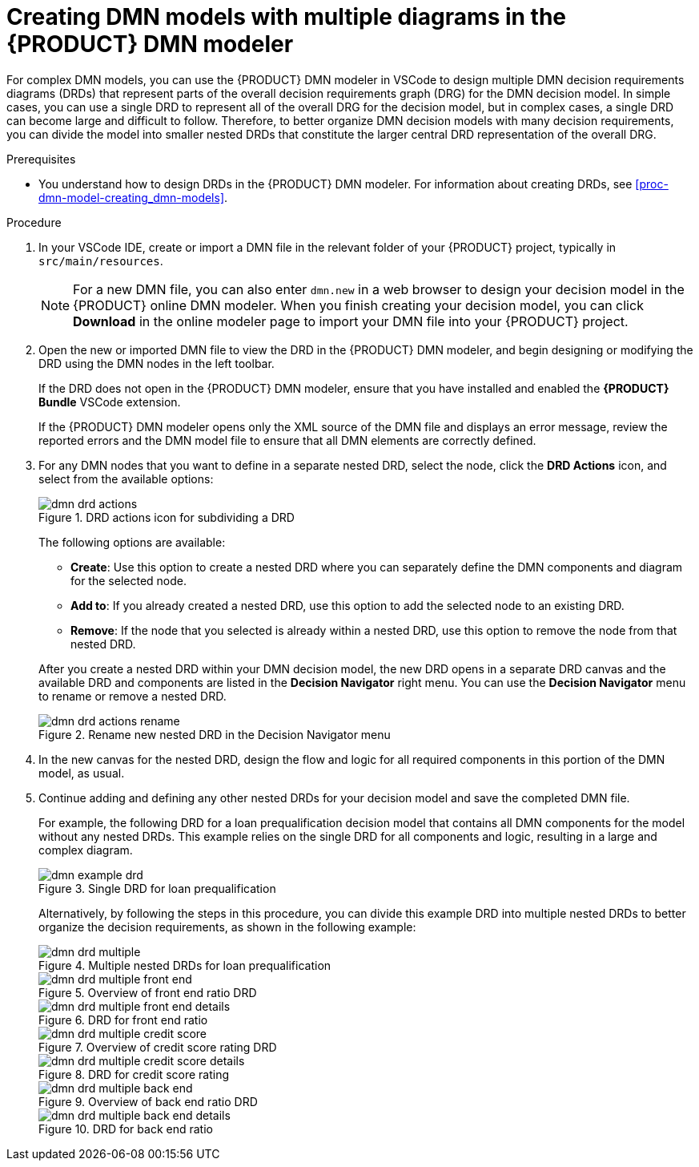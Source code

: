 [id='proc-dmn-model-creating-multiples_{context}']
= Creating DMN models with multiple diagrams in the {PRODUCT} DMN modeler

For complex DMN models, you can use the {PRODUCT} DMN modeler in VSCode to design multiple DMN decision requirements diagrams (DRDs) that represent parts of the overall decision requirements graph (DRG) for the DMN decision model. In simple cases, you can use a single DRD to represent all of the overall DRG for the decision model, but in complex cases, a single DRD can become large and difficult to follow. Therefore, to better organize DMN decision models with many decision requirements, you can divide the model into smaller nested DRDs that constitute the larger central DRD representation of the overall DRG.

.Prerequisites
* You understand how to design DRDs in the {PRODUCT} DMN modeler. For information about creating DRDs, see xref:proc-dmn-model-creating_dmn-models[].

.Procedure
. In your VSCode IDE, create or import a DMN file in the relevant folder of your {PRODUCT} project, typically in `src/main/resources`.
+
NOTE: For a new DMN file, you can also enter `dmn.new` in a web browser to design your decision model in the {PRODUCT} online DMN modeler. When you finish creating your decision model, you can click *Download* in the online modeler page to import your DMN file into your {PRODUCT} project.

. Open the new or imported DMN file to view the DRD in the {PRODUCT} DMN modeler, and begin designing or modifying the DRD using the DMN nodes in the left toolbar.
+
--
If the DRD does not open in the {PRODUCT} DMN modeler, ensure that you have installed and enabled the *{PRODUCT} Bundle* VSCode extension.

If the {PRODUCT} DMN modeler opens only the XML source of the DMN file and displays an error message, review the reported errors and the DMN model file to ensure that all DMN elements are correctly defined.
--
. For any DMN nodes that you want to define in a separate nested DRD, select the node, click the *DRD Actions* icon, and select from the available options:
+
--
.DRD actions icon for subdividing a DRD
image::kogito/dmn/dmn-drd-actions.png[]

The following options are available:

* *Create*: Use this option to create a nested DRD where you can separately define the DMN components and diagram for the selected node.
* *Add to*: If you already created a nested DRD, use this option to add the selected node to an existing DRD.
* *Remove*: If the node that you selected is already within a nested DRD, use this option to remove the node from that nested DRD.

After you create a nested DRD within your DMN decision model, the new DRD opens in a separate DRD canvas and the available DRD and components are listed in the *Decision Navigator* right menu. You can use the *Decision Navigator* menu to rename or remove a nested DRD.

.Rename new nested DRD in the Decision Navigator menu
image::kogito/dmn/dmn-drd-actions-rename.png[]
--
. In the new canvas for the nested DRD, design the flow and logic for all required components in this portion of the DMN model, as usual.
. Continue adding and defining any other nested DRDs for your decision model and save the completed DMN file.
+
--
For example, the following DRD for a loan prequalification decision model that contains all DMN components for the model without any nested DRDs. This example relies on the single DRD for all components and logic, resulting in a large and complex diagram.

.Single DRD for loan prequalification
image::kogito/dmn/dmn-example-drd.png[]

Alternatively, by following the steps in this procedure, you can divide this example DRD into multiple nested DRDs to better organize the decision requirements, as shown in the following example:

.Multiple nested DRDs for loan prequalification
image::kogito/dmn/dmn-drd-multiple.png[]

.Overview of front end ratio DRD
image::kogito/dmn/dmn-drd-multiple-front-end.png[]

.DRD for front end ratio
image::kogito/dmn/dmn-drd-multiple-front-end-details.png[]

.Overview of credit score rating DRD
image::kogito/dmn/dmn-drd-multiple-credit-score.png[]

.DRD for credit score rating
image::kogito/dmn/dmn-drd-multiple-credit-score-details.png[]

.Overview of back end ratio DRD
image::kogito/dmn/dmn-drd-multiple-back-end.png[]

.DRD for back end ratio
image::kogito/dmn/dmn-drd-multiple-back-end-details.png[]
--
